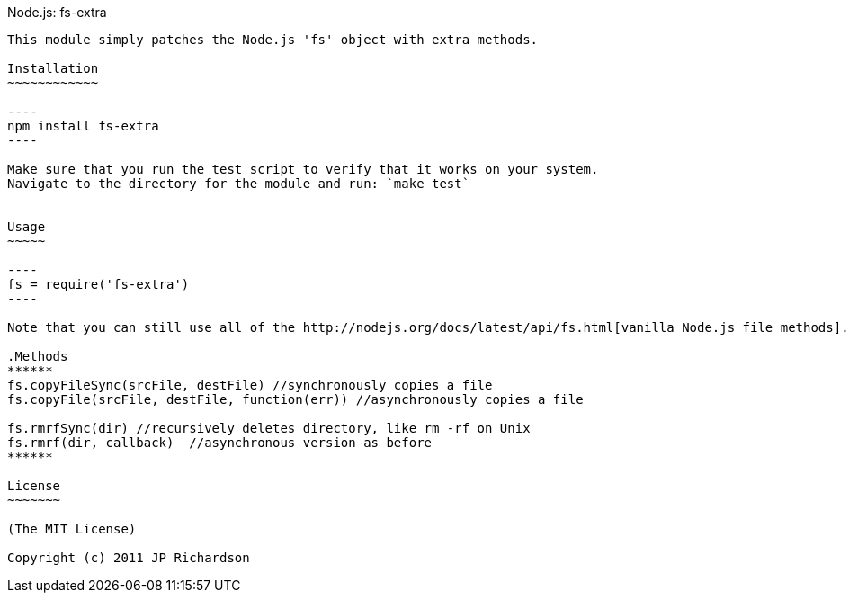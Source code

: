 Node.js: fs-extra
-------------------

This module simply patches the Node.js 'fs' object with extra methods.

Installation
~~~~~~~~~~~~

----
npm install fs-extra
----

Make sure that you run the test script to verify that it works on your system.
Navigate to the directory for the module and run: `make test`


Usage
~~~~~

----
fs = require('fs-extra')
----

Note that you can still use all of the http://nodejs.org/docs/latest/api/fs.html[vanilla Node.js file methods].

.Methods
******
fs.copyFileSync(srcFile, destFile) //synchronously copies a file
fs.copyFile(srcFile, destFile, function(err)) //asynchronously copies a file

fs.rmrfSync(dir) //recursively deletes directory, like rm -rf on Unix
fs.rmrf(dir, callback)  //asynchronous version as before
******

License
~~~~~~~

(The MIT License)

Copyright (c) 2011 JP Richardson

